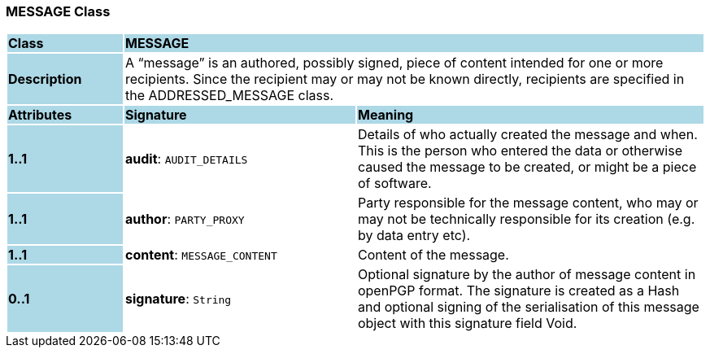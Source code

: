 === MESSAGE Class

[cols="^1,2,3"]
|===
|*Class*
{set:cellbgcolor:lightblue}
2+^|*MESSAGE*

|*Description*
{set:cellbgcolor:lightblue}
2+|A “message” is an authored, possibly signed, piece of content intended for one or more recipients. Since the recipient may or may not be known directly, recipients are specified in the ADDRESSED_MESSAGE class.
{set:cellbgcolor!}

|*Attributes*
{set:cellbgcolor:lightblue}
^|*Signature*
^|*Meaning*

|*1..1*
{set:cellbgcolor:lightblue}
|*audit*: `AUDIT_DETAILS`
{set:cellbgcolor!}
|Details of who actually created the message and when. This is the person who entered the data or otherwise caused the message to be created, or might be a piece of software.

|*1..1*
{set:cellbgcolor:lightblue}
|*author*: `PARTY_PROXY`
{set:cellbgcolor!}
|Party responsible for the message content, who may or may not be technically responsible for its creation (e.g. by data entry etc).

|*1..1*
{set:cellbgcolor:lightblue}
|*content*: `MESSAGE_CONTENT`
{set:cellbgcolor!}
|Content of the message.

|*0..1*
{set:cellbgcolor:lightblue}
|*signature*: `String`
{set:cellbgcolor!}
|Optional signature by the author of message content in openPGP format. The signature is created as a Hash and optional signing of the serialisation of this message object with this signature field Void.
|===
